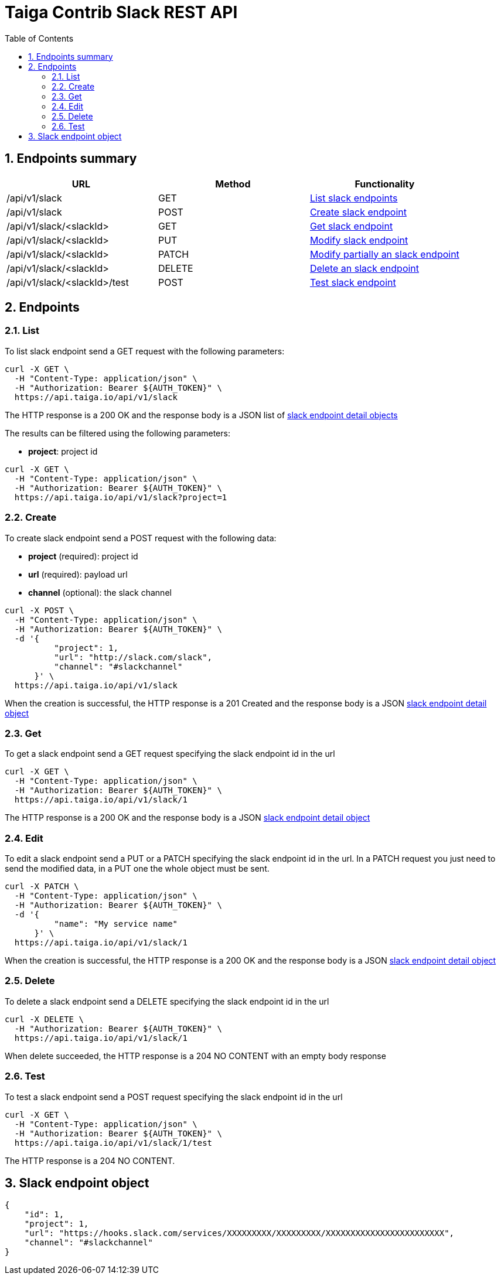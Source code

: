 Taiga Contrib Slack REST API
============================
:toc: left
:numbered:
:source-highlighter: pygments
:pygments-style: friendly

Endpoints summary
-----------------

[cols="3*", options="header"]
|===
| URL
| Method
| Functionality

| /api/v1/slack
| GET
| link:#slack-list[List slack endpoints]

| /api/v1/slack
| POST
| link:#slack-create[Create slack endpoint]

| /api/v1/slack/<slackId>
| GET
| link:#slack-get[Get slack endpoint]

| /api/v1/slack/<slackId>
| PUT
| link:#slack-edit[Modify slack endpoint]

| /api/v1/slack/<slackId>
| PATCH
| link:#slack-edit[Modify partially an slack endpoint]

| /api/v1/slack/<slackId>
| DELETE
| link:#slack-delete[Delete an slack endpoint]

| /api/v1/slack/<slackId>/test
| POST
| link:#slack-test[Test slack endpoint]

|===

Endpoints
---------

[[slack-list]]
=== List

To list slack endpoint send a GET request with the following parameters:

[source,bash]
----
curl -X GET \
  -H "Content-Type: application/json" \
  -H "Authorization: Bearer ${AUTH_TOKEN}" \
  https://api.taiga.io/api/v1/slack
----

The HTTP response is a 200 OK and the response body is a JSON list of link:#object-slack-endpoint-detail[slack endpoint detail objects]

The results can be filtered using the following parameters:

- *project*: project id

[source,bash]
----
curl -X GET \
  -H "Content-Type: application/json" \
  -H "Authorization: Bearer ${AUTH_TOKEN}" \
  https://api.taiga.io/api/v1/slack?project=1
----

[[slack-create]]
=== Create

To create slack endpoint send a POST request with the following data:

- *project* (required): project id
- *url* (required): payload url
- *channel* (optional): the slack channel

[source,bash]
----
curl -X POST \
  -H "Content-Type: application/json" \
  -H "Authorization: Bearer ${AUTH_TOKEN}" \
  -d '{
          "project": 1,
          "url": "http://slack.com/slack",
          "channel": "#slackchannel"
      }' \
  https://api.taiga.io/api/v1/slack
----

When the creation is successful, the HTTP response is a 201 Created and the response body is a JSON link:#object-slack-endpoint-detail[slack endpoint detail object]

[[slack-get]]
=== Get

To get a slack endpoint send a GET request specifying the slack endpoint id in the url

[source,bash]
----
curl -X GET \
  -H "Content-Type: application/json" \
  -H "Authorization: Bearer ${AUTH_TOKEN}" \
  https://api.taiga.io/api/v1/slack/1
----

The HTTP response is a 200 OK and the response body is a JSON link:#object-slack-endpoint-detail[slack endpoint detail object]

[[slack-edit]]
=== Edit

To edit a slack endpoint send a PUT or a PATCH specifying the slack endpoint id in the url.
In a PATCH request you just need to send the modified data, in a PUT one the whole object must be sent.

[source,bash]
----
curl -X PATCH \
  -H "Content-Type: application/json" \
  -H "Authorization: Bearer ${AUTH_TOKEN}" \
  -d '{
          "name": "My service name"
      }' \
  https://api.taiga.io/api/v1/slack/1
----

When the creation is successful, the HTTP response is a 200 OK and the response body is a JSON link:#object-slack-endpoint-detail[slack endpoint detail object]

[[slack-delete]]
=== Delete

To delete a slack endpoint send a DELETE specifying the slack endpoint id in the url

[source,bash]
----
curl -X DELETE \
  -H "Authorization: Bearer ${AUTH_TOKEN}" \
  https://api.taiga.io/api/v1/slack/1
----

When delete succeeded, the HTTP response is a 204 NO CONTENT with an empty body response

[[slack-test]]
=== Test

To test a slack endpoint send a POST request specifying the slack endpoint id in the url

[source,bash]
----
curl -X GET \
  -H "Content-Type: application/json" \
  -H "Authorization: Bearer ${AUTH_TOKEN}" \
  https://api.taiga.io/api/v1/slack/1/test
----

The HTTP response is a 204 NO CONTENT.

[[object-slack-endpoint-detail]]
Slack endpoint object
---------------------

[source,json]
----
{
    "id": 1,
    "project": 1,
    "url": "https://hooks.slack.com/services/XXXXXXXXX/XXXXXXXXX/XXXXXXXXXXXXXXXXXXXXXXXX",
    "channel": "#slackchannel"
}
----
